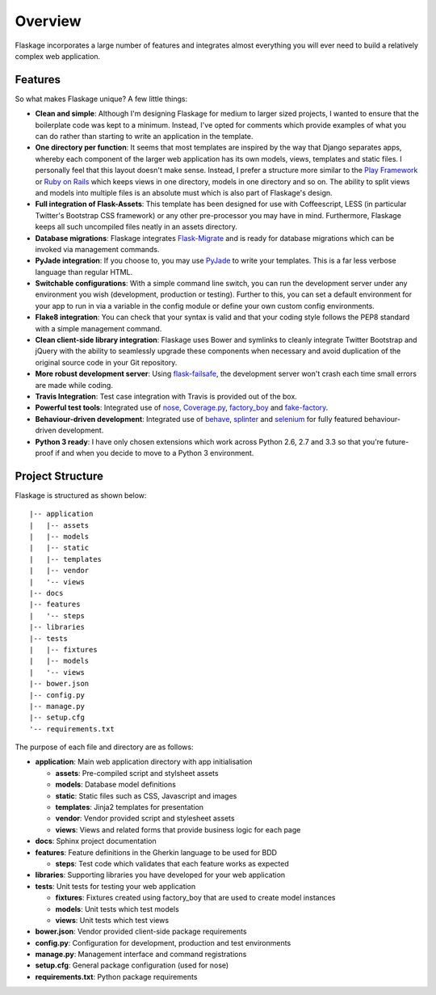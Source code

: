 .. _overview:

Overview
========

Flaskage incorporates a large number of features and integrates almost
everything you will ever need to build a relatively complex web application.

Features
--------

So what makes Flaskage unique? A few little things:

- **Clean and simple**: Although I'm designing Flaskage for medium to larger
  sized projects, I wanted to ensure that the boilerplate code was kept to a
  minimum.  Instead, I've opted for comments which provide examples of what
  you can do rather than starting to write an application in the template.
- **One directory per function**: It seems that most templates are inspired
  by the way that Django separates apps, whereby each component of the larger
  web application has its own models, views, templates and static files.  I
  personally feel that this layout doesn't make sense.  Instead, I prefer a
  structure more similar to the
  `Play Framework <http://www.playframework.com/documentation/2.0/Anatomy>`_
  or `Ruby on Rails <http://guides.rubyonrails.org/getting_started.html#creating-the-blog-application>`_
  which keeps views in one directory, models in one directory and so on.
  The ability to split views and models into multiple files is an absolute
  must which is also part of Flaskage's design.
- **Full integration of Flask-Assets**: This template has been designed for
  use with Coffeescript, LESS (in particular Twitter's Bootstrap CSS framework)
  or any other pre-processor you may have in mind.  Furthermore, Flaskage keeps
  all such uncompiled files neatly in an assets directory.
- **Database migrations**: Flaskage integrates
  `Flask-Migrate <https://github.com/miguelgrinberg/Flask-Migrate>`_ and is
  ready for database migrations which can be invoked via management commands.
- **PyJade integration**: If you choose to, you may use
  `PyJade <https://github.com/SyrusAkbary/pyjade>`_ to write your templates.
  This is a far less verbose language than regular HTML.
- **Switchable configurations**: With a simple command line switch, you can
  run the development server under any environment you wish (development,
  production or testing).  Further to this, you can set a default environment
  for your app to run in via a variable in the config module or define your
  own custom config environments.
- **Flake8 integration**: You can check that your syntax is valid and that
  your coding style follows the PEP8 standard with a simple management command.
- **Clean client-side library integration**: Flaskage uses Bower and symlinks
  to cleanly integrate Twitter Bootstrap and jQuery with the ability to
  seamlessly upgrade these components when necessary and avoid duplication of
  the original source code in your Git repository.
- **More robust development server**: Using
  `flask-failsafe <https://github.com/mgood/flask-failsafe>`_, the development
  server won't crash each time small errors are made while coding.
- **Travis Integration**: Test case integration with Travis is provided out
  of the box.
- **Powerful test tools**: Integrated use of
  `nose <https://github.com/nose-devs/nose/>`_,
  `Coverage.py <http://nedbatchelder.com/code/coverage>`_,
  `factory_boy <https://github.com/rbarrois/factory_boy>`_ and
  `fake-factory <https://github.com/joke2k/faker>`_.
- **Behaviour-driven development**: Integrated use of
  `behave <https://github.com/behave/behave>`_,
  `splinter <http://splinter.cobrateam.info/>`_ and
  `selenium <https://code.google.com/p/selenium/>`_ for fully featured
  behaviour-driven development.
- **Python 3 ready**: I have only chosen extensions which work across
  Python 2.6, 2.7 and 3.3 so that you're future-proof if and when you decide
  to move to a Python 3 environment.

Project Structure
-----------------

Flaskage is structured as shown below::

    |-- application
    |   |-- assets
    |   |-- models
    |   |-- static
    |   |-- templates
    |   |-- vendor
    |   '-- views
    |-- docs
    |-- features
    |   '-- steps
    |-- libraries
    |-- tests
    |   |-- fixtures
    |   |-- models
    |   '-- views
    |-- bower.json
    |-- config.py
    |-- manage.py
    |-- setup.cfg
    '-- requirements.txt

The purpose of each file and directory are as follows:

- **application**: Main web application directory with app initialisation

  - **assets**: Pre-compiled script and stylsheet assets
  - **models**: Database model definitions
  - **static**: Static files such as CSS, Javascript and images
  - **templates**: Jinja2 templates for presentation
  - **vendor**: Vendor provided script and stylesheet assets
  - **views**: Views and related forms that provide business logic for each page

- **docs**: Sphinx project documentation
- **features**: Feature definitions in the Gherkin language to be used for BDD

  - **steps**: Test code which validates that each feature works as expected

- **libraries**: Supporting libraries you have developed for your web application
- **tests**: Unit tests for testing your web application

  - **fixtures**: Fixtures created using factory_boy that are used to create
    model instances
  - **models**: Unit tests which test models
  - **views**: Unit tests which test views

- **bower.json**: Vendor provided client-side package requirements
- **config.py**: Configuration for development, production and test environments
- **manage.py**: Management interface and command registrations
- **setup.cfg**: General package configuration (used for nose)
- **requirements.txt**: Python package requirements
